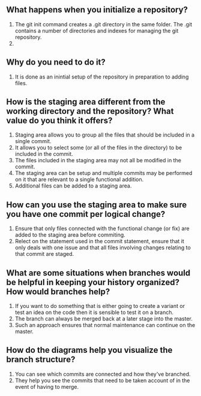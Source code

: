 ** What happens when you initialize a repository? 
1. The git init command creates a .git directory in the same folder. The .git contains a number of directories and indexes for managing the git repository.
2.
** Why do you need to do it?
1. It is done as an inintial setup of the repository in preparation to adding files.
** How is the staging area different from the working directory and the repository? What value do you think it offers?
1. Staging area allows you to group all the files that should be included in a single commit.
2. It allows you to select some (or all of the files in the directory) to be included in the commit.
3. The files included in the staging area may not all be modified in the commit.
4. The staging area can be setup and multiple commits may be performed on it that are relevant to a single functional addition.
5. Additional files can be added to a staging area.
** How can you use the staging area to make sure you have one commit per logical change?
1. Ensure that only files connected with the functional change (or fix) are added to the staging area before commiting.
2. Relect on the statement used in the commit statement, ensure that it only deals with one issue and that all files involving changes relating to that commit are staged.
** What are some situations when branches would be helpful in keeping your history organized? How would branches help?
1. If you want to do something that is either going to create a variant or test an idea on the code then it is sensible to test it on a branch.
2. The branch can always be merged back at a later stage into the master.
3. Such an approach ensures that normal maintenance can continue on the master.

** How do the diagrams help you visualize the branch structure?
1. You can see which commits are connected and how they've branched.
2. They help you see the commits that need to be taken account of in the event of having to merge.




